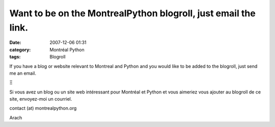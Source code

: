 Want to be on the MontrealPython blogroll, just email the link.
###############################################################
:date: 2007-12-06 01:31
:category: Montréal Python
:tags: Blogroll

If you have a blog or website relevant to Montreal and Python and you
would like to be added to the blogroll, just send me an email.

Ξ

Si vous avez un blog ou un site web intéressant pour Montréal et Python
et vous aimeriez vous ajouter au blogroll de ce site, envoyez-moi un
courriel.

contact (at) montrealpython.org

Arach
